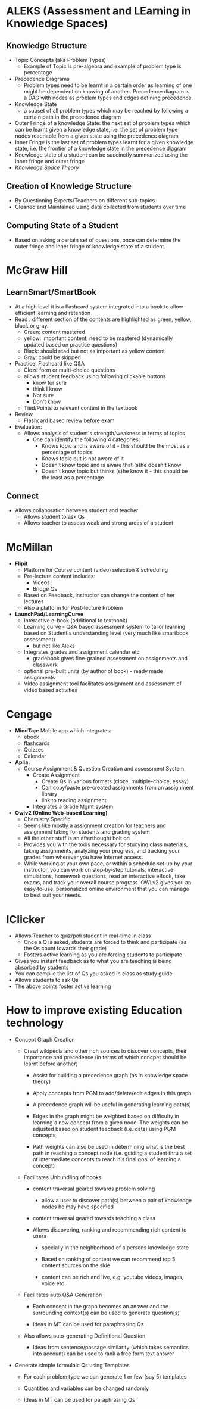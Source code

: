 * ALEKS (Assessment and LEarning in Knowledge Spaces)
** Knowledge Structure
- Topic Concepts (aka Problem Types)
  - Example of Topic is pre-algebra and example of problem type is percentage
- Precedence Diagrams
  - Problem types need to be learnt in a certain order as learning of one might
    be dependent on knowing of another. Precedence diagram is a DAG with nodes
    as problem types and edges defining precedence.
- Knowledge State
  - a subset of all problem types which may be reached by following a certain path in
    the precedence diagram
- Outer Fringe of a knowledge State: the next set of problem types which can be
  learnt given a knowledge state, i.e. the set of problem type nodes reachable
  from a given state using the precedence diagram
- Inner Fringe is the last set of problem types learnt for a given knowledge
  state, i.e. the frontier of a knowledge state in the precedence diagram
- Knowledge state of a student can be succinctly summarized using the inner
  fringe and outer fringe
- [[~/research/PieKul/Notes/Science_Behind_ALEKS.pdf][Knowledge Space Theory]]
** Creation of Knowledge Structure 
- By Questioning Experts/Teachers on different sub-topics
- Cleaned and Maintained using data collected from students over time
** Computing State of a Student
- Based on asking a certain set of questions, once can determine the outer
  fringe and inner fringe of knowledge state of a student.

* McGraw Hill 
** LearnSmart/SmartBook
- At a high level it is a flashcard system integrated into a book to allow
  efficient learning and retention
- Read : different section of the contents are highlighted as green, yellow, black or gray.
  - Green: content mastered
  - yellow: important content, need to be mastered (dynamically updated based
    on practice questions)
  - Black: should read but not as important as yellow content
  - Gray: could be skipped
- Practice: Flashcard like Q&A
  - Cloze form or multi-choice questions
  - allows student feedback using following clickable buttons
    - know for sure
    - think I know
    - Not sure
    - Don't know
  - Tied/Points to relevant content in the textbook
- Review
  - Flashcard based review before exam
- Evaluation:
  - Allows analysis of student's strength/weakness in terms of topics
    - One can identify the following 4 categories:
      - Knows topic and is aware of it - this should be the most as a percentage of topics
      - Knows topic but is not aware of it
      - Doesn't know topic and is aware that (s)he doesn't know
      - Doesn't know topic but thinks (s)he know it - this should be the least as a percentage

** Connect
- Allows collaboration between student and teacher
  - Allows student to ask Qs
  - Allows teacher to assess weak and strong areas of a student

* McMillan
- *Flipit*
  - Platform for Course content (video) selection & scheduling
  - Pre-lecture content includes:
    - Videos
    - Bridge Qs
  - Based on Feedback, instructor can change the content of her lectures
  - Also a platform for Post-lecture Problem
- *LaunchPad/LearningCurve*
  - Interactive e-book (additional to textbook)
  - Learning curve - Q&A based assessment system to tailor learning based on
    Student's understanding level (very much like smartbook assessment)
    - but not like Aleks
  - Integrates grades and assignment calendar etc
    - gradebook gives fine-grained assessment on assignments and classwork
  - optional pre-built units (by author of book) - ready made assignments
  - Video assignment tool facilitates assignment and assessment of video based
    activities

* Cengage
- *MindTap:* Mobile app which integrates:
  - ebook
  - flashcards
  - Quizzes
  - Calendar
- *Aplia:*
  - Course Assignment & Question Creation and assessment System
    - Create Assignment
      - Create Qs in various formats (cloze, multiple-choice, essay)
      - Can copy/paste pre-created assignments from an assignment library
      - link to reading assignment
    - Integrates a Grade Mgmt system
- *Owlv2 (Online Web‐based Learning)*
  - Chemistry Specific
  - Seems like mostly a assignment creation for teachers and assignment
    taking for students and grading system
  - All the other stuff is an afterthought bolt on
  - Provides you with the tools necessary for studying class materials, taking
    assignments, analyzing your progress, and tracking your grades from
    wherever you have Internet access.
  - While working at your own pace, or within a schedule set‐up by your
    instructor, you can work on step‐by‐step tutorials, interactive
    simulations, homework questions, read an interactive eBook, take exams, and
    track your overall course progress. OWLv2 gives you an easy‐to‐use,
    personalized online environment that you can manage to best suit your
    needs.

* IClicker

- Allows Teacher to quiz/poll student in real-time in class
  - Once a Q is asked, students are forced to think and participate (as the Qs
    count towards their grade)
  - Fosters active learning as you are forcing students to participate
- Gives you instant feedback as to what you are teaching is being absorbed by
  students
- You can compile the list of Qs you asked in class as study guide
- Allows students to ask Qs
- The above points foster active learning

* How to improve existing Education technology
- Concept Graph Creation
  - Crawl wikipedia and other rich sources to discover concepts, their
    importance and precedence (in terms of which concpet should be learnt
    before another)

    - Assist for building a precedence graph (as in knowledge space theory)

    - Apply concepts from PGM to add/delete/edit edges in this graph

    - A precedence graph will be useful in generating learning path(s)

    - Edges in the graph might be weighted based on difficulty in learning a
      new concept from a given node. The weights can be adjusted based on student feedback 
      (i.e. data) using PGM concepts

    - Path weights can also be used in determining what is the best path in
      reaching a concept node (i.e. guiding a student thru a set of
      intermediate concepts to reach his final goal of learning a concept)
   
  - Facilitates Unbundling of books
    - content traversal geared towards problem solving
      - allow a user to discover path(s) between a pair of knowledge nodes he
        may have specified

    - content traversal geared towards teaching a class

    - Allows discovering, ranking and recommending rich content to users

      - specially in the neighborhood of a persons knowledge state

      - Based on ranking of content we can recommend top 5 content sources on
        the side

      - content can be rich and live, e.g. youtube videos, images, voice etc

  - Facilitates auto Q&A Generation

    - Each concept in the graph becomes an answer and the surrounding context(s)
      can be used to generate question(s)

    - Ideas in MT can be used for paraphrasing Qs

  - Also allows auto-generating Definitional Question

    - Ideas from sentence/passage similarity (which takes semantics into
      account) can be used to rank a free form text answer

- Generate simple formulaic Qs using Templates

  - For each problem type we can generate 1 or few (say 5) templates

  - Quantities and variables can be changed randomly

  - Ideas in MT can be used for paraphrasing Qs 


